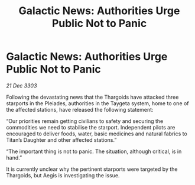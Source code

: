 :PROPERTIES:
:ID:       19e2d5d0-a02a-4539-8009-afec73b7f0c0
:END:
#+title: Galactic News: Authorities Urge Public Not to Panic
#+filetags: :Thargoid:3303:galnet:

* Galactic News: Authorities Urge Public Not to Panic

/21 Dec 3303/

Following the devastating news that the Thargoids have attacked three starports in the Pleiades, authorities in the Taygeta system, home to one of the affected stations, have released the following statement: 

“Our priorities remain getting civilians to safety and securing the commodities we need to stabilise the starport. Independent pilots are encouraged to deliver foods, water, basic medicines and natural fabrics to Titan’s Daughter and other affected stations.” 

“The important thing is not to panic. The situation, although critical, is in hand.” 

It is currently unclear why the pertinent starports were targeted by the Thargoids, but Aegis is investigating the issue.
